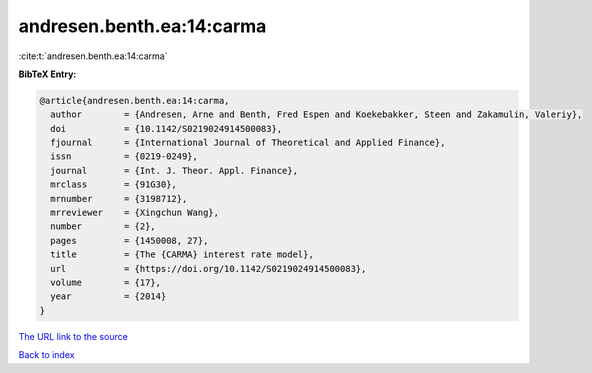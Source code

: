 andresen.benth.ea:14:carma
==========================

:cite:t:`andresen.benth.ea:14:carma`

**BibTeX Entry:**

.. code-block:: bibtex

   @article{andresen.benth.ea:14:carma,
     author        = {Andresen, Arne and Benth, Fred Espen and Koekebakker, Steen and Zakamulin, Valeriy},
     doi           = {10.1142/S0219024914500083},
     fjournal      = {International Journal of Theoretical and Applied Finance},
     issn          = {0219-0249},
     journal       = {Int. J. Theor. Appl. Finance},
     mrclass       = {91G30},
     mrnumber      = {3198712},
     mrreviewer    = {Xingchun Wang},
     number        = {2},
     pages         = {1450008, 27},
     title         = {The {CARMA} interest rate model},
     url           = {https://doi.org/10.1142/S0219024914500083},
     volume        = {17},
     year          = {2014}
   }

`The URL link to the source <https://doi.org/10.1142/S0219024914500083>`__


`Back to index <../By-Cite-Keys.html>`__
